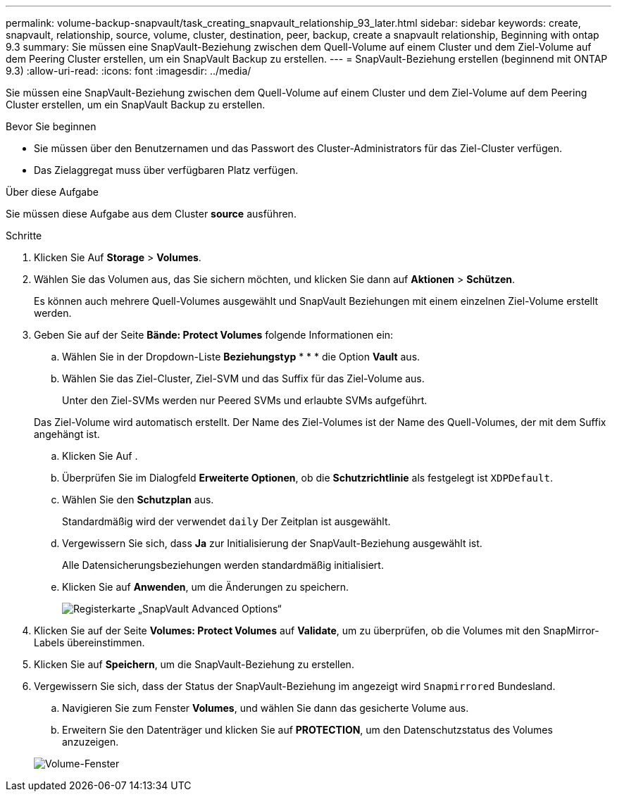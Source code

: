 ---
permalink: volume-backup-snapvault/task_creating_snapvault_relationship_93_later.html 
sidebar: sidebar 
keywords: create, snapvault, relationship, source, volume, cluster, destination, peer, backup, create a snapvault relationship, Beginning with ontap 9.3 
summary: Sie müssen eine SnapVault-Beziehung zwischen dem Quell-Volume auf einem Cluster und dem Ziel-Volume auf dem Peering Cluster erstellen, um ein SnapVault Backup zu erstellen. 
---
= SnapVault-Beziehung erstellen (beginnend mit ONTAP 9.3)
:allow-uri-read: 
:icons: font
:imagesdir: ../media/


[role="lead"]
Sie müssen eine SnapVault-Beziehung zwischen dem Quell-Volume auf einem Cluster und dem Ziel-Volume auf dem Peering Cluster erstellen, um ein SnapVault Backup zu erstellen.

.Bevor Sie beginnen
* Sie müssen über den Benutzernamen und das Passwort des Cluster-Administrators für das Ziel-Cluster verfügen.
* Das Zielaggregat muss über verfügbaren Platz verfügen.


.Über diese Aufgabe
Sie müssen diese Aufgabe aus dem Cluster *source* ausführen.

.Schritte
. Klicken Sie Auf *Storage* > *Volumes*.
. Wählen Sie das Volumen aus, das Sie sichern möchten, und klicken Sie dann auf *Aktionen* > *Schützen*.
+
Es können auch mehrere Quell-Volumes ausgewählt und SnapVault Beziehungen mit einem einzelnen Ziel-Volume erstellt werden.

. Geben Sie auf der Seite *Bände: Protect Volumes* folgende Informationen ein:
+
.. Wählen Sie in der Dropdown-Liste *Beziehungstyp* * * * die Option *Vault* aus.
.. Wählen Sie das Ziel-Cluster, Ziel-SVM und das Suffix für das Ziel-Volume aus.
+
Unter den Ziel-SVMs werden nur Peered SVMs und erlaubte SVMs aufgeführt.

+
Das Ziel-Volume wird automatisch erstellt. Der Name des Ziel-Volumes ist der Name des Quell-Volumes, der mit dem Suffix angehängt ist.

.. Klicken Sie Auf image:../media/advanced_options_icon_backup.gif[""].
.. Überprüfen Sie im Dialogfeld *Erweiterte Optionen*, ob die *Schutzrichtlinie* als festgelegt ist `XDPDefault`.
.. Wählen Sie den *Schutzplan* aus.
+
Standardmäßig wird der verwendet `daily` Der Zeitplan ist ausgewählt.

.. Vergewissern Sie sich, dass *Ja* zur Initialisierung der SnapVault-Beziehung ausgewählt ist.
+
Alle Datensicherungsbeziehungen werden standardmäßig initialisiert.

.. Klicken Sie auf *Anwenden*, um die Änderungen zu speichern.
+
image::../media/snapvault_advanced_options.gif[Registerkarte „SnapVault Advanced Options“]



. Klicken Sie auf der Seite *Volumes: Protect Volumes* auf *Validate*, um zu überprüfen, ob die Volumes mit den SnapMirror-Labels übereinstimmen.
. Klicken Sie auf *Speichern*, um die SnapVault-Beziehung zu erstellen.
. Vergewissern Sie sich, dass der Status der SnapVault-Beziehung im angezeigt wird `Snapmirrored` Bundesland.
+
.. Navigieren Sie zum Fenster *Volumes*, und wählen Sie dann das gesicherte Volume aus.
.. Erweitern Sie den Datenträger und klicken Sie auf *PROTECTION*, um den Datenschutzstatus des Volumes anzuzeigen.


+
image::../media/snapvault_9_3.gif[Volume-Fenster, das den Datensicherungsstatus des Volume anzeigt]


